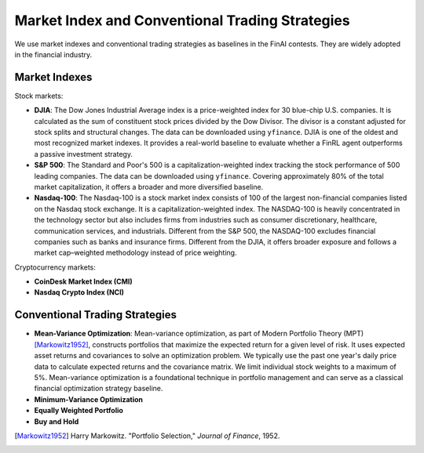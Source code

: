 =================================================
Market Index and Conventional Trading Strategies
=================================================

We use market indexes and conventional trading strategies as baselines in the FinAI contests. They are widely adopted in the financial industry.


Market Indexes
------------------

Stock markets:

- **DJIA**: The Dow Jones Industrial Average index is a price-weighted index for 30 blue-chip U.S. companies. It is calculated as the sum of constituent stock prices divided by the Dow Divisor. The divisor is a constant adjusted for stock splits and structural changes. The data can be downloaded using ``yfinance``. DJIA is one of the oldest and most recognized market indexes. It provides a real-world baseline to evaluate whether a FinRL agent outperforms a passive investment strategy.

- **S&P 500**: The Standard and Poor's 500 is a capitalization-weighted index tracking the stock performance of 500 leading companies. The data can be downloaded using ``yfinance``. Covering approximately 80% of the total market capitalization, it offers a broader and more diversified baseline.

- **Nasdaq-100**: The Nasdaq-100 is a stock market index consists of 100 of the largest non-financial companies listed on the Nasdaq stock exchange. It is a capitalization-weighted index. The NASDAQ-100 is heavily concentrated in the technology sector but also includes firms from industries such as consumer discretionary, healthcare, communication services, and industrials. Different from the S&P 500, the NASDAQ-100 excludes financial companies such as banks and insurance firms. Different from the DJIA, it offers broader exposure and follows a market cap–weighted methodology instead of price weighting.

Cryptocurrency markets:

- **CoinDesk Market Index (CMI)**

- **Nasdaq Crypto Index (NCI)**


Conventional Trading Strategies
---------------------------------

- **Mean-Variance Optimization**: Mean-variance optimization, as part of Modern Portfolio Theory (MPT) [Markowitz1952]_, constructs portfolios that maximize the expected return for a given level of risk. It uses expected asset returns and covariances to solve an optimization problem. We typically use the past one year's daily price data to calculate expected returns and the covariance matrix. We limit individual stock weights to a maximum of 5%. Mean-variance optimization is a foundational technique in portfolio management and can serve as a classical financial optimization strategy baseline.
- **Minimum-Variance Optimization**
- **Equally Weighted Portfolio**
- **Buy and Hold**





.. [Markowitz1952] Harry Markowitz. "Portfolio Selection," *Journal of Finance*, 1952.
